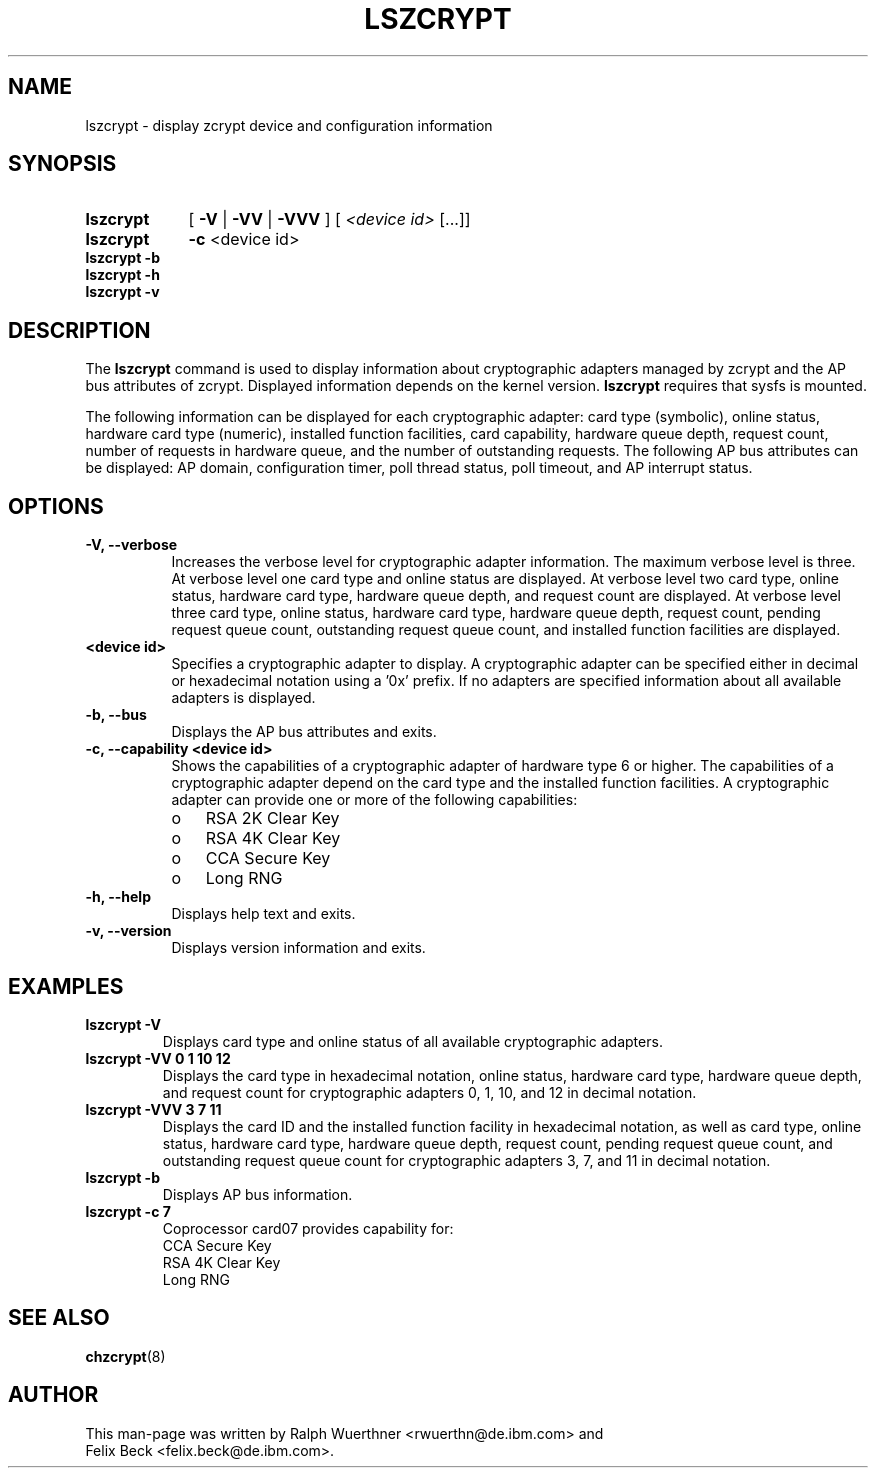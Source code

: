 .TH LSZCRYPT 8 "AUG 2008" "s390-tools"
.SH NAME
lszcrypt \- display zcrypt device and configuration information
.SH SYNOPSIS
.TP 9
.B lszcrypt
.RB "[ " -V " | " -VV " | " -VVV " ] "
[
.I <device id>
[...]]
.TP
.B lszcrypt
.B -c
<device id>
.TP
.B lszcrypt -b
.TP
.B lszcrypt -h
.TP
.B lszcrypt -v
.SH DESCRIPTION
The
.B lszcrypt
command is used to display information about cryptographic adapters managed by
zcrypt and the AP bus attributes of zcrypt. Displayed information depends on the
kernel version.
.B lszcrypt
requires that sysfs is mounted.
.P
The following information can be displayed for each cryptographic
adapter: card type (symbolic), online status, hardware card
type (numeric), installed function facilities, card capability, hardware
queue depth, request count, number of requests in hardware queue, and
the number of outstanding requests.
The following AP bus attributes can be displayed: AP domain,
configuration timer, poll thread status, poll timeout, and AP interrupt
status.
.SH OPTIONS
.TP 8
.B -V, --verbose
Increases the verbose level for cryptographic adapter information.
The maximum verbose level is three. At verbose level one card type
and online status are displayed. At verbose level two card type,
online status, hardware card type, hardware queue depth, and
request count are displayed. At verbose level three card type,
online status, hardware card type, hardware queue depth,
request count, pending request queue count, outstanding
request queue count, and installed function facilities are displayed.
.TP 8
.B <device id>
Specifies a cryptographic adapter to display. A cryptographic
adapter can be specified either in decimal or hexadecimal notation using
a '0x' prefix. If no adapters are specified information about all available
adapters is displayed.
.TP 8
.B -b, --bus
Displays the AP bus attributes and exits.
.TP 8
.B -c, --capability <device id>
Shows the capabilities of a cryptographic adapter of hardware type 6 or
higher. The capabilities of a cryptographic adapter depend on the card
type and the installed function facilities. A cryptographic adapter can
provide one or more of the following capabilities:
.RS
.IP "o" 3
RSA 2K Clear Key
.IP "o"
RSA 4K Clear Key
.IP "o"
CCA Secure Key
.IP "o"
Long RNG
.RE
.TP 8
.B -h, --help
Displays help text and exits.
.TP 8
.B -v, --version
Displays version information and exits.
.SH EXAMPLES
.TP
.B lszcrypt -V
Displays card type and online status of all available cryptographic
adapters.
.TP
.B lszcrypt -VV 0 1 10 12
Displays the card type in hexadecimal notation, online status,
hardware card type, hardware queue depth, and request count for
cryptographic adapters 0, 1, 10, and 12 in decimal notation.
.TP
.B lszcrypt -VVV 3 7 11
Displays the card ID and the installed function facility in
hexadecimal notation, as well as card type, online status, hardware
card type, hardware queue depth, request count, pending request
queue count, and outstanding request queue count for cryptographic
adapters 3, 7, and 11 in decimal notation.
.TP
.B lszcrypt -b
Displays AP bus information.
.TP
.B lszcrypt -c 7
.RS
.br
Coprocessor card07 provides capability for:
.br
CCA Secure Key
.br
RSA 4K Clear Key
.br
Long RNG
.RE
.SH SEE ALSO
\fBchzcrypt\fR(8)
.SH AUTHOR
.nf
This man-page was written by Ralph Wuerthner <rwuerthn@de.ibm.com> and
Felix Beck <felix.beck@de.ibm.com>.
.fi
